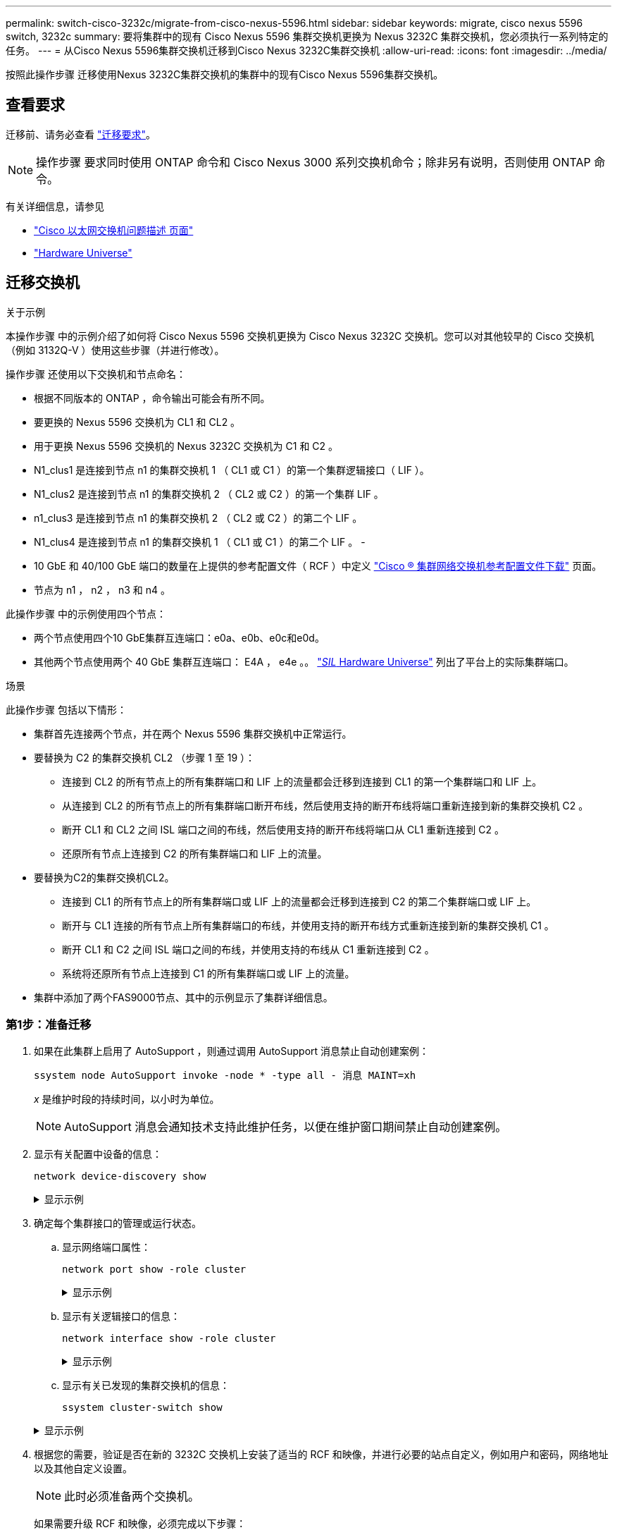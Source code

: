 ---
permalink: switch-cisco-3232c/migrate-from-cisco-nexus-5596.html 
sidebar: sidebar 
keywords: migrate, cisco nexus 5596 switch, 3232c 
summary: 要将集群中的现有 Cisco Nexus 5596 集群交换机更换为 Nexus 3232C 集群交换机，您必须执行一系列特定的任务。 
---
= 从Cisco Nexus 5596集群交换机迁移到Cisco Nexus 3232C集群交换机
:allow-uri-read: 
:icons: font
:imagesdir: ../media/


[role="lead"]
按照此操作步骤 迁移使用Nexus 3232C集群交换机的集群中的现有Cisco Nexus 5596集群交换机。



== 查看要求

迁移前、请务必查看 link:migrate-requirements-3232c.html["迁移要求"]。

[NOTE]
====
操作步骤 要求同时使用 ONTAP 命令和 Cisco Nexus 3000 系列交换机命令；除非另有说明，否则使用 ONTAP 命令。

====
有关详细信息，请参见

* http://support.netapp.com/NOW/download/software/cm_switches/["Cisco 以太网交换机问题描述 页面"^]
* http://hwu.netapp.com["Hardware Universe"^]




== 迁移交换机

.关于示例
本操作步骤 中的示例介绍了如何将 Cisco Nexus 5596 交换机更换为 Cisco Nexus 3232C 交换机。您可以对其他较早的 Cisco 交换机（例如 3132Q-V ）使用这些步骤（并进行修改）。

操作步骤 还使用以下交换机和节点命名：

* 根据不同版本的 ONTAP ，命令输出可能会有所不同。
* 要更换的 Nexus 5596 交换机为 CL1 和 CL2 。
* 用于更换 Nexus 5596 交换机的 Nexus 3232C 交换机为 C1 和 C2 。
* N1_clus1 是连接到节点 n1 的集群交换机 1 （ CL1 或 C1 ）的第一个集群逻辑接口（ LIF ）。
* N1_clus2 是连接到节点 n1 的集群交换机 2 （ CL2 或 C2 ）的第一个集群 LIF 。
* n1_clus3 是连接到节点 n1 的集群交换机 2 （ CL2 或 C2 ）的第二个 LIF 。
* N1_clus4 是连接到节点 n1 的集群交换机 1 （ CL1 或 C1 ）的第二个 LIF 。 -
* 10 GbE 和 40/100 GbE 端口的数量在上提供的参考配置文件（ RCF ）中定义 https://mysupport.netapp.com/NOW/download/software/sanswitch/fcp/Cisco/netapp_cnmn/download.shtml["Cisco ® 集群网络交换机参考配置文件下载"^] 页面。
* 节点为 n1 ， n2 ， n3 和 n4 。


此操作步骤 中的示例使用四个节点：

* 两个节点使用四个10 GbE集群互连端口：e0a、e0b、e0c和e0d。
* 其他两个节点使用两个 40 GbE 集群互连端口： E4A ， e4e 。。 link:https://hwu.netapp.com/["_SIL_ Hardware Universe"^] 列出了平台上的实际集群端口。


.场景
此操作步骤 包括以下情形：

* 集群首先连接两个节点，并在两个 Nexus 5596 集群交换机中正常运行。
* 要替换为 C2 的集群交换机 CL2 （步骤 1 至 19 ）：
+
** 连接到 CL2 的所有节点上的所有集群端口和 LIF 上的流量都会迁移到连接到 CL1 的第一个集群端口和 LIF 上。
** 从连接到 CL2 的所有节点上的所有集群端口断开布线，然后使用支持的断开布线将端口重新连接到新的集群交换机 C2 。
** 断开 CL1 和 CL2 之间 ISL 端口之间的布线，然后使用支持的断开布线将端口从 CL1 重新连接到 C2 。
** 还原所有节点上连接到 C2 的所有集群端口和 LIF 上的流量。


* 要替换为C2的集群交换机CL2。
+
** 连接到 CL1 的所有节点上的所有集群端口或 LIF 上的流量都会迁移到连接到 C2 的第二个集群端口或 LIF 上。
** 断开与 CL1 连接的所有节点上所有集群端口的布线，并使用支持的断开布线方式重新连接到新的集群交换机 C1 。
** 断开 CL1 和 C2 之间 ISL 端口之间的布线，并使用支持的布线从 C1 重新连接到 C2 。
** 系统将还原所有节点上连接到 C1 的所有集群端口或 LIF 上的流量。


* 集群中添加了两个FAS9000节点、其中的示例显示了集群详细信息。




=== 第1步：准备迁移

. 如果在此集群上启用了 AutoSupport ，则通过调用 AutoSupport 消息禁止自动创建案例：
+
`ssystem node AutoSupport invoke -node * -type all - 消息 MAINT=xh`

+
_x_ 是维护时段的持续时间，以小时为单位。

+
[NOTE]
====
AutoSupport 消息会通知技术支持此维护任务，以便在维护窗口期间禁止自动创建案例。

====
. 显示有关配置中设备的信息：
+
`network device-discovery show`

+
.显示示例
[%collapsible]
====
以下示例显示了在每个节点中为每个集群互连交换机配置了多少个集群互连接口：

[listing]
----
cluster::> network device-discovery show
            Local  Discovered
Node        Port   Device              Interface        Platform
----------- ------ ------------------- ---------------- ----------------
n1         /cdp
            e0a    CL1                 Ethernet1/1      N5K-C5596UP
            e0b    CL2                 Ethernet1/1      N5K-C5596UP
            e0c    CL2                 Ethernet1/2      N5K-C5596UP
            e0d    CL1                 Ethernet1/2      N5K-C5596UP
n2         /cdp
            e0a    CL1                 Ethernet1/3      N5K-C5596UP
            e0b    CL2                 Ethernet1/3      N5K-C5596UP
            e0c    CL2                 Ethernet1/4      N5K-C5596UP
            e0d    CL1                 Ethernet1/4      N5K-C5596UP
8 entries were displayed.
----
====
. 确定每个集群接口的管理或运行状态。
+
.. 显示网络端口属性：
+
`network port show -role cluster`

+
.显示示例
[%collapsible]
====
以下示例显示了节点 n1 和 n2 上的网络端口属性：

[listing]
----
cluster::*> network port show –role cluster
  (network port show)
Node: n1
                                                                       Ignore
                                                  Speed(Mbps) Health   Health
Port      IPspace      Broadcast Domain Link MTU  Admin/Oper  Status   Status
--------- ------------ ---------------- ---- ---- ----------- -------- ------
e0a       Cluster      Cluster          up   9000 auto/10000  -        -
e0b       Cluster      Cluster          up   9000 auto/10000  -        -
e0c       Cluster      Cluster          up   9000 auto/10000  -        -
e0d       Cluster      Cluster          up   9000 auto/10000  -        -

Node: n2
                                                                       Ignore
                                                  Speed(Mbps) Health   Health
Port      IPspace      Broadcast Domain Link MTU  Admin/Oper  Status   Status
--------- ------------ ---------------- ---- ---- ----------- -------- ------
e0a       Cluster      Cluster          up   9000  auto/10000 -        -
e0b       Cluster      Cluster          up   9000  auto/10000 -        -
e0c       Cluster      Cluster          up   9000  auto/10000 -        -
e0d       Cluster      Cluster          up   9000  auto/10000 -        -
8 entries were displayed.
----
====
.. 显示有关逻辑接口的信息：
+
`network interface show -role cluster`

+
.显示示例
[%collapsible]
====
以下示例显示了有关集群上所有 LIF 的常规信息，包括其当前端口：

[listing]
----
cluster::*> network interface show -role cluster
 (network interface show)
            Logical    Status     Network            Current       Current Is
Vserver     Interface  Admin/Oper Address/Mask       Node          Port    Home
----------- ---------- ---------- ------------------ ------------- ------- ----
Cluster
            n1_clus1   up/up      10.10.0.1/24       n1            e0a     true
            n1_clus2   up/up      10.10.0.2/24       n1            e0b     true
            n1_clus3   up/up      10.10.0.3/24       n1            e0c     true
            n1_clus4   up/up      10.10.0.4/24       n1            e0d     true
            n2_clus1   up/up      10.10.0.5/24       n2            e0a     true
            n2_clus2   up/up      10.10.0.6/24       n2            e0b     true
            n2_clus3   up/up      10.10.0.7/24       n2            e0c     true
            n2_clus4   up/up      10.10.0.8/24       n2            e0d     true
8 entries were displayed.
----
====
.. 显示有关已发现的集群交换机的信息：
+
`ssystem cluster-switch show`

+
.显示示例
[%collapsible]
====
以下示例显示了活动集群交换机：

[listing]
----
cluster::*> system cluster-switch show

Switch                        Type               Address         Model
----------------------------- ------------------ --------------- ---------------
CL1                           cluster-network    10.10.1.101     NX5596
     Serial Number: 01234567
      Is Monitored: true
            Reason:
  Software Version: Cisco Nexus Operating System (NX-OS) Software, Version
                    7.1(1)N1(1)
    Version Source: CDP
CL2                           cluster-network    10.10.1.102     NX5596
     Serial Number: 01234568
      Is Monitored: true
            Reason:
  Software Version: Cisco Nexus Operating System (NX-OS) Software, Version
                    7.1(1)N1(1)
    Version Source: CDP

2 entries were displayed.
----
====


. 根据您的需要，验证是否在新的 3232C 交换机上安装了适当的 RCF 和映像，并进行必要的站点自定义，例如用户和密码，网络地址以及其他自定义设置。
+
[NOTE]
====
此时必须准备两个交换机。

====
+
如果需要升级 RCF 和映像，必须完成以下步骤：

+
.. 转到 NetApp 支持站点上的 _Cisco 以太网交换机 _ 页面。
+
http://support.netapp.com/NOW/download/software/cm_switches/["Cisco 以太网交换机"^]

.. 请记下该页面上的表中的交换机和所需的软件版本。
.. 下载适当版本的 RCF 。
.. 单击 * RCF* 页面上的 * 继续 * ，接受许可协议，然后按照 * 下载 * 页面上的说明下载问题描述 。
.. 下载相应版本的映像软件。
+
请参见 _Cluster 8.x 或更高版本的 ONTAP 和管理网络交换机参考配置文件 _ 下载页面，然后单击相应的版本。

+
要查找正确的版本，请参见 _Cluster ONTAP 8.x 或更高版本的集群网络交换机下载页面 _ 。



. 迁移与要更换的第二个 Nexus 5596 交换机关联的 LIF ：
+
`network interface migrate -vserver cluster -lif _lif-name_ -source-node _source-node-name_ – destination-node _node-name_ -destination-port _destination-port-name_`

+
.显示示例
[%collapsible]
====
以下示例显示了要为节点 n1 和 n2 迁移的 LIF ；必须在所有节点上执行 LIF 迁移：

[listing]
----
cluster::*> network interface migrate -vserver Cluster -lif n1_clus2 -source-node n1 –
destination-node n1 -destination-port e0a
cluster::*> network interface migrate -vserver Cluster -lif n1_clus3 -source-node n1 –
destination-node n1 -destination-port e0d
cluster::*> network interface migrate -vserver Cluster -lif n2_clus2 -source-node n2 –
destination-node n2 -destination-port e0a
cluster::*> network interface migrate -vserver Cluster -lif n2_clus3 -source-node n2 –
destination-node n2 -destination-port e0d
----
====
. 验证集群的运行状况：
+
`network interface show -role cluster`

+
.显示示例
[%collapsible]
====
以下示例显示了每个集群的当前状态：

[listing]
----
cluster::*> network interface show -role cluster
 (network interface show)
            Logical    Status     Network            Current       Current Is
Vserver     Interface  Admin/Oper Address/Mask       Node          Port    Home
----------- ---------- ---------- ------------------ ------------- ------- ----
Cluster
            n1_clus1   up/up      10.10.0.1/24       n1            e0a     true
            n1_clus2   up/up      10.10.0.2/24       n1            e0a     false
            n1_clus3   up/up      10.10.0.3/24       n1            e0d     false
            n1_clus4   up/up      10.10.0.4/24       n1            e0d     true
            n2_clus1   up/up      10.10.0.5/24       n2            e0a     true
            n2_clus2   up/up      10.10.0.6/24       n2            e0a     false
            n2_clus3   up/up      10.10.0.7/24       n2            e0d     false
            n2_clus4   up/up      10.10.0.8/24       n2            e0d     true
8 entries were displayed.
----
====




=== 第2步：配置端口

. 关闭物理连接到交换机 CL2 的集群互连端口：
+
`network port modify -node _node-name_ -port _port-name_ -up-admin false`

+
.显示示例
[%collapsible]
====
以下命令会关闭 n1 和 n2 上的指定端口，但必须关闭所有节点上的端口：

[listing]
----

cluster::*> network port modify -node n1 -port e0b -up-admin false
cluster::*> network port modify -node n1 -port e0c -up-admin false
cluster::*> network port modify -node n2 -port e0b -up-admin false
cluster::*> network port modify -node n2 -port e0c -up-admin false
----
====
. 对远程集群接口执行 Ping 操作并执行 RPC 服务器检查：
+
`cluster ping-cluster -node _node-name_`

+
.显示示例
[%collapsible]
====
以下示例显示了正在对节点 n1 执行 Ping 操作，之后会指示 RPC 状态：

[listing]
----
cluster::*> cluster ping-cluster -node n1
Host is n1
Getting addresses from network interface table...
Cluster n1_clus1 n1		e0a	10.10.0.1
Cluster n1_clus2 n1		e0b	10.10.0.2
Cluster n1_clus3 n1		e0c	10.10.0.3
Cluster n1_clus4 n1		e0d	10.10.0.4
Cluster n2_clus1 n2		e0a	10.10.0.5
Cluster n2_clus2 n2		e0b	10.10.0.6
Cluster n2_clus3 n2		e0c	10.10.0.7
Cluster n2_clus4 n2		e0d	10.10.0.8

Local = 10.10.0.1 10.10.0.2 10.10.0.3 10.10.0.4
Remote = 10.10.0.5 10.10.0.6 10.10.0.7 10.10.0.8
Cluster Vserver Id = 4294967293
Ping status:
....
Basic connectivity succeeds on 16 path(s)
Basic connectivity fails on 0 path(s)
................
Detected 1500 byte MTU on 16 path(s):
    Local 10.10.0.1 to Remote 10.10.0.5
    Local 10.10.0.1 to Remote 10.10.0.6
    Local 10.10.0.1 to Remote 10.10.0.7
    Local 10.10.0.1 to Remote 10.10.0.8
    Local 10.10.0.2 to Remote 10.10.0.5
    Local 10.10.0.2 to Remote 10.10.0.6
    Local 10.10.0.2 to Remote 10.10.0.7
    Local 10.10.0.2 to Remote 10.10.0.8
    Local 10.10.0.3 to Remote 10.10.0.5
    Local 10.10.0.3 to Remote 10.10.0.6
    Local 10.10.0.3 to Remote 10.10.0.7
    Local 10.10.0.3 to Remote 10.10.0.8
    Local 10.10.0.4 to Remote 10.10.0.5
    Local 10.10.0.4 to Remote 10.10.0.6
    Local 10.10.0.4 to Remote 10.10.0.7
    Local 10.10.0.4 to Remote 10.10.0.8
Larger than PMTU communication succeeds on 16 path(s)
RPC status:
4 paths up, 0 paths down (tcp check)
4 paths up, 0 paths down (udp check
----
====
. 使用 Cisco `shutdown` 命令关闭活动 Nexus 5596 交换机 CL1 上的 ISL 41 到 48 。
+
有关 Cisco 命令的详细信息，请参见中的相应指南 https://www.cisco.com/c/en/us/support/switches/nexus-3000-series-switches/products-command-reference-list.html["Cisco Nexus 3000 系列 NX-OS 命令参考"^]。

+
.显示示例
[%collapsible]
====
以下示例显示 Nexus 5596 交换机 CL1 上的 ISL 41 到 48 正在关闭：

[listing]
----
(CL1)# configure
(CL1)(Config)# interface e1/41-48
(CL1)(config-if-range)# shutdown
(CL1)(config-if-range)# exit
(CL1)(Config)# exit
(CL1)#
----
====
. 使用相应的 Cisco 命令在 CL1 和 C2 之间构建临时 ISL 。
+
有关 Cisco 命令的详细信息，请参见中的相应指南 https://www.cisco.com/c/en/us/support/switches/nexus-3000-series-switches/products-command-reference-list.html["Cisco Nexus 3000 系列 NX-OS 命令参考"^]。

+
.显示示例
[%collapsible]
====
以下示例显示了在 CL1 和 C2 之间设置的临时 ISL ：

[source, nolinebreak]
----

C2# configure
C2(config)# interface port-channel 2
C2(config-if)# switchport mode trunk
C2(config-if)# spanning-tree port type network
C2(config-if)# mtu 9216
C2(config-if)# interface breakout module 1 port 24 map 10g-4x
C2(config)# interface e1/24/1-4
C2(config-if-range)# switchport mode trunk
C2(config-if-range)# mtu 9216
C2(config-if-range)# channel-group 2 mode active
C2(config-if-range)# exit
C2(config-if)# exit
----
====
. 在所有节点上，拔下连接到 Nexus 5596 交换机 CL2 的所有缆线。
+
使用支持的布线方式，将所有节点上已断开连接的端口重新连接到 Nexus 3232C 交换机 C2 。

. 拔下 Nexus 5596 交换机 CL2 上的所有缆线。
+
连接相应的 Cisco QSFP 到 SFP+ 细分缆线，将新 Cisco 3232C 交换机 C2 上的端口 1/24 连接到现有 Nexus 5596 CL1 上的端口 45 到 48 。

. 启动活动 Nexus 5596 交换机 CL1 上的 ISL 端口 45 到 48 。
+
有关 Cisco 命令的详细信息，请参见中的相应指南 https://www.cisco.com/c/en/us/support/switches/nexus-3000-series-switches/products-command-reference-list.html["Cisco Nexus 3000 系列 NX-OS 命令参考"^]。

+
.显示示例
[%collapsible]
====
以下示例显示正在启动 ISL 端口 45 到 48 ：

[listing]
----
(CL1)# configure
(CL1)(Config)# interface e1/45-48
(CL1)(config-if-range)# no shutdown
(CL1)(config-if-range)# exit
(CL1)(Config)# exit
(CL1)#
----
====
. 验证 Nexus 5596 交换机 CL1 上的 ISL 是否为 `up` 。
+
有关 Cisco 命令的详细信息，请参见中的相应指南 https://www.cisco.com/c/en/us/support/switches/nexus-3000-series-switches/products-command-reference-list.html["Cisco Nexus 3000 系列 NX-OS 命令参考"^]。

+
.显示示例
[%collapsible]
====
以下示例显示端口 eth1/45 到 eth1/48 指示（ P ），这意味着 ISL 端口在端口通道中为 `up` 。

[listing]
----

CL1# show port-channel summary
Flags: D - Down         P - Up in port-channel (members)
       I - Individual   H - Hot-standby (LACP only)
       s - Suspended    r - Module-removed
       S - Switched     R - Routed
       U - Up (port-channel)
       M - Not in use. Min-links not met
--------------------------------------------------------------------------------
Group Port-        Type   Protocol  Member Ports
      Channel
--------------------------------------------------------------------------------
1     Po1(SU)      Eth    LACP      Eth1/41(D)   Eth1/42(D)   Eth1/43(D)
                                    Eth1/44(D)   Eth1/45(P)   Eth1/46(P)
                                    Eth1/47(P)   Eth1/48(P)
----
====
. 验证接口 eth1/45-48 在其运行配置中是否已具有 `channel-group 1 mode active`。
. 在所有节点上，启动连接到 3232C 交换机 C2 的所有集群互连端口：
+
`network port modify -node _node-name_ -port _port-name_ -up-admin true`

+
.显示示例
[%collapsible]
====
以下示例显示了节点 n1 和 n2 上正在启动的指定端口：

[listing]
----
cluster::*> network port modify -node n1 -port e0b -up-admin true
cluster::*> network port modify -node n1 -port e0c -up-admin true
cluster::*> network port modify -node n2 -port e0b -up-admin true
cluster::*> network port modify -node n2 -port e0c -up-admin true
----
====
. 在所有节点上，还原连接到 C2 的所有已迁移集群互连 LIF ：
+
`network interface revert -vserver cluster -lif _lif-name_`

+
.显示示例
[%collapsible]
====
以下示例显示了要还原到其主端口的已迁移集群 LIF ：

[listing]
----
cluster::*> network interface revert -vserver Cluster -lif n1_clus2
cluster::*> network interface revert -vserver Cluster -lif n1_clus3
cluster::*> network interface revert -vserver Cluster -lif n2_clus2
cluster::*> network interface revert -vserver Cluster -lif n2_clus3
----
====
. 验证所有集群互连端口现在是否均已还原到其主端口：
+
`network interface show -role cluster`

+
.显示示例
[%collapsible]
====
以下示例显示 clus2 上的 LIF 已还原到其主端口，并显示，如果当前端口列中的端口在 `is Home` 列中的状态为 `true` ，则 LIF 已成功还原。如果 `为主页` 值为 `false` ，则表示尚未还原 LIF 。

[listing]
----
cluster::*> network interface show -role cluster
(network interface show)
            Logical    Status     Network            Current       Current Is
Vserver     Interface  Admin/Oper Address/Mask       Node          Port    Home
----------- ---------- ---------- ------------------ ------------- ------- ----
Cluster
            n1_clus1   up/up      10.10.0.1/24       n1            e0a     true
            n1_clus2   up/up      10.10.0.2/24       n1            e0b     true
            n1_clus3   up/up      10.10.0.3/24       n1            e0c     true
            n1_clus4   up/up      10.10.0.4/24       n1            e0d     true
            n2_clus1   up/up      10.10.0.5/24       n2            e0a     true
            n2_clus2   up/up      10.10.0.6/24       n2            e0b     true
            n2_clus3   up/up      10.10.0.7/24       n2            e0c     true
            n2_clus4   up/up      10.10.0.8/24       n2            e0d     true
8 entries were displayed.
----
====
. 验证集群端口是否已连接：
+
`network port show -role cluster`

+
.显示示例
[%collapsible]
====
以下示例显示了上一个 `network port modify` 命令的结果，确认所有集群互连均为 `up` ：

[listing]
----
cluster::*> network port show -role cluster
  (network port show)
Node: n1
                                                                       Ignore
                                                  Speed(Mbps) Health   Health
Port      IPspace      Broadcast Domain Link MTU  Admin/Oper  Status   Status
--------- ------------ ---------------- ---- ---- ----------- -------- ------
e0a       Cluster      Cluster          up   9000 auto/10000  -        -
e0b       Cluster      Cluster          up   9000 auto/10000  -        -
e0c       Cluster      Cluster          up   9000 auto/10000  -        -
e0d       Cluster      Cluster          up   9000 auto/10000  -        -

Node: n2
                                                                       Ignore
                                                  Speed(Mbps) Health   Health
Port      IPspace      Broadcast Domain Link MTU  Admin/Oper  Status   Status
--------- ------------ ---------------- ---- ---- ----------- -------- ------
e0a       Cluster      Cluster          up   9000  auto/10000 -        -
e0b       Cluster      Cluster          up   9000  auto/10000 -        -
e0c       Cluster      Cluster          up   9000  auto/10000 -        -
e0d       Cluster      Cluster          up   9000  auto/10000 -        -
8 entries were displayed.
----
====
. 对远程集群接口执行 Ping 操作并执行 RPC 服务器检查：
+
`cluster ping-cluster -node node-name`

+
.显示示例
[%collapsible]
====
以下示例显示了正在对节点 n1 执行 Ping 操作，之后会指示 RPC 状态：

[listing]
----
cluster::*> cluster ping-cluster -node n1
Host is n1
Getting addresses from network interface table...
Cluster n1_clus1 n1		e0a	10.10.0.1
Cluster n1_clus2 n1		e0b	10.10.0.2
Cluster n1_clus3 n1		e0c	10.10.0.3
Cluster n1_clus4 n1		e0d	10.10.0.4
Cluster n2_clus1 n2		e0a	10.10.0.5
Cluster n2_clus2 n2		e0b	10.10.0.6
Cluster n2_clus3 n2		e0c	10.10.0.7
Cluster n2_clus4 n2		e0d	10.10.0.8

Local = 10.10.0.1 10.10.0.2 10.10.0.3 10.10.0.4
Remote = 10.10.0.5 10.10.0.6 10.10.0.7 10.10.0.8
Cluster Vserver Id = 4294967293
Ping status:
....
Basic connectivity succeeds on 16 path(s)
Basic connectivity fails on 0 path(s)
................
Detected 1500 byte MTU on 16 path(s):
    Local 10.10.0.1 to Remote 10.10.0.5
    Local 10.10.0.1 to Remote 10.10.0.6
    Local 10.10.0.1 to Remote 10.10.0.7
    Local 10.10.0.1 to Remote 10.10.0.8
    Local 10.10.0.2 to Remote 10.10.0.5
    Local 10.10.0.2 to Remote 10.10.0.6
    Local 10.10.0.2 to Remote 10.10.0.7
    Local 10.10.0.2 to Remote 10.10.0.8
    Local 10.10.0.3 to Remote 10.10.0.5
    Local 10.10.0.3 to Remote 10.10.0.6
    Local 10.10.0.3 to Remote 10.10.0.7
    Local 10.10.0.3 to Remote 10.10.0.8
    Local 10.10.0.4 to Remote 10.10.0.5
    Local 10.10.0.4 to Remote 10.10.0.6
    Local 10.10.0.4 to Remote 10.10.0.7
    Local 10.10.0.4 to Remote 10.10.0.8
Larger than PMTU communication succeeds on 16 path(s)
RPC status:
4 paths up, 0 paths down (tcp check)
4 paths up, 0 paths down (udp check)
----
====
. 在集群中的每个节点上，迁移与要更换的第一个 Nexus 5596 交换机 CL1 关联的接口：
+
`network interface migrate -vserver cluster -lif _lif-name_ -source-node _source-node-name_ - destination-node _destination-node-name_ -destination-port _destination-port-name_`

+
.显示示例
[%collapsible]
====
以下示例显示了节点 n1 和 n2 上要迁移的端口或 LIF ：

[listing]
----

cluster::*> network interface migrate -vserver Cluster -lif n1_clus1 -source-node n1 -
destination-node n1 -destination-port e0b
cluster::*> network interface migrate -vserver Cluster -lif n1_clus4 -source-node n1 -
destination-node n1 -destination-port e0c
cluster::*> network interface migrate -vserver Cluster -lif n2_clus1 -source-node n2 -
destination-node n2 -destination-port e0b
cluster::*> network interface migrate -vserver Cluster -lif n2_clus4 -source-node n2 -
destination-node n2 -destination-port e0c
----
====
. 验证集群的状态：
+
`network interface show`

+
.显示示例
[%collapsible]
====
以下示例显示所需的集群 LIF 已迁移到集群交换机 C2 上托管的相应集群端口：

[listing]
----
cluster::*> network interface show

            Logical    Status     Network            Current       Current Is
Vserver     Interface  Admin/Oper Address/Mask       Node          Port    Home
----------- ---------- ---------- ------------------ ------------- ------- ----
Cluster
            n1_clus1   up/up      10.10.0.1/24       n1            e0b     false
            n1_clus2   up/up      10.10.0.2/24       n1            e0b     true
            n1_clus3   up/up      10.10.0.3/24       n1            e0c     true
            n1_clus4   up/up      10.10.0.4/24       n1            e0c     false
            n2_clus1   up/up      10.10.0.5/24       n2            e0b     false
            n2_clus2   up/up      10.10.0.6/24       n2            e0b     true
            n2_clus3   up/up      10.10.0.7/24       n2            e0c     true
            n2_clus4   up/up      10.10.0.8/24       n2            e0c     false
8 entries were displayed.

----- ------- ----
----
====
. 在所有节点上，关闭连接到 CL1 的节点端口：
+
`network port modify -node _node-name_ -port _port-name_ -up-admin false`

+
.显示示例
[%collapsible]
====
以下示例显示了节点 n1 和 n2 上正在关闭的指定端口：

[listing]
----

cluster::*> network port modify -node n1 -port e0a -up-admin false
cluster::*> network port modify -node n1 -port e0d -up-admin false
cluster::*> network port modify -node n2 -port e0a -up-admin false
cluster::*> network port modify -node n2 -port e0d -up-admin false
----
====
. 关闭处于活动状态的 3232C 交换机 C2 上的 ISL 24 ， 31 和 32 。
+
有关 Cisco 命令的详细信息，请参见中的相应指南 https://www.cisco.com/c/en/us/support/switches/nexus-3000-series-switches/products-command-reference-list.html["Cisco Nexus 3000 系列 NX-OS 命令参考"^]。

+
.显示示例
[%collapsible]
====
以下示例显示了要关闭的 ISL ：

[source, noline]
----

C2# configure
C2(Config)# interface e1/24/1-4
C2(config-if-range)# shutdown
C2(config-if-range)# exit
C2(config)# interface 1/31-32
C2(config-if-range)# shutdown
C2(config-if-range)# exit
C2(config-if)# exit
C2#
----
====
. 在所有节点上，拔下连接到 Nexus 5596 交换机 CL1 的所有缆线。
+
使用支持的布线方式，将所有节点上已断开连接的端口重新连接到 Nexus 3232C 交换机 C1 。

. 从 Nexus 3232C C2 端口 E1/24 拔下 QSFP 分支缆线。
+
使用支持的 Cisco QSFP 光纤或直连缆线将 C1 上的端口 E1/31 和 E1/32 连接到 C2 上的端口 E1/31 和 E1/32 。

. 还原端口 24 上的配置并删除 C2 上的临时端口通道 2 。
+
有关 Cisco 命令的详细信息，请参见中的相应指南 https://www.cisco.com/c/en/us/support/switches/nexus-3000-series-switches/products-command-reference-list.html["Cisco Nexus 3000 系列 NX-OS 命令参考"^]。

+
.显示示例
[%collapsible]
====
以下示例显示了使用相应 Cisco 命令还原的端口 M24 的配置：

[source, nolinebreak]
----

C2# configure
C2(config)# no interface breakout module 1 port 24 map 10g-4x
C2(config)# no interface port-channel 2
C2(config-if)# int e1/24
C2(config-if)# description 40GbE Node Port
C2(config-if)# spanning-tree port type edge
C2(config-if)# spanning-tree bpduguard enable
C2(config-if)# mtu 9216
C2(config-if-range)# exit
C2(config)# exit
C2# copy running-config startup-config
[########################################] 100%
Copy Complete.
----
====
. 输入以下 Cisco 命令，启动处于活动状态的 3232C 交换机 C2 上的 ISL 端口 31 和 32 ： `no shutdown`
+
有关 Cisco 命令的详细信息，请参见中的相应指南 https://www.cisco.com/c/en/us/support/switches/nexus-3000-series-switches/products-command-reference-list.html["Cisco Nexus 3000 系列 NX-OS 命令参考"^]。

+
.显示示例
[%collapsible]
====
以下示例显示了 3232C 交换机 C2 上启动的 Cisco 命令 `sswitchname configure` ：

[listing]
----

C2# configure
C2(config)# interface ethernet 1/31-32
C2(config-if-range)# no shutdown
----
====
. 验证 3232C 交换机 C2 上的 ISL 连接是否为 `up` 。
+
有关 Cisco 命令的详细信息，请参见中的相应指南 https://www.cisco.com/c/en/us/support/switches/nexus-3000-series-switches/products-command-reference-list.html["Cisco Nexus 3000 系列 NX-OS 命令参考"^]。

+
端口 eth1/31 和 eth1/32 应指示（ P ），表示端口通道中的两个 ISL 端口均已启动

+
.显示示例
[%collapsible]
====
[listing]
----

C1# show port-channel summary
Flags: D - Down         P - Up in port-channel (members)
       I - Individual   H - Hot-standby (LACP only)
       s - Suspended    r - Module-removed
       S - Switched     R - Routed
       U - Up (port-channel)
       M - Not in use. Min-links not met
--------------------------------------------------------------------------------
Group Port-        Type   Protocol  Member Ports
      Channel
--------------------------------------------------------------------------------
1     Po1(SU)      Eth    LACP      Eth1/31(P)   Eth1/32(P)
----
====
. 在所有节点上、启动连接到新3232C交换机C1的所有集群互连端口：
+
`network port modify`

+
.显示示例
[%collapsible]
====
以下示例显示了 3232C 交换机 C1 上为 n1 和 n2 启动的所有集群互连端口：

[listing]
----

cluster::*> network port modify -node n1 -port e0a -up-admin true
cluster::*> network port modify -node n1 -port e0d -up-admin true
cluster::*> network port modify -node n2 -port e0a -up-admin true
cluster::*> network port modify -node n2 -port e0d -up-admin true
----
====
. 验证集群节点端口的状态：
+
`network port show`

+
.显示示例
[%collapsible]
====
以下示例显示了验证新 3232C 交换机 C1 上所有节点上的所有集群互连端口是否均已启动：

[listing]
----
cluster::*> network port show –role cluster
  (network port show)
Node: n1
                                                                       Ignore
                                                  Speed(Mbps) Health   Health
Port      IPspace      Broadcast Domain Link MTU  Admin/Oper  Status   Status
--------- ------------ ---------------- ---- ---- ----------- -------- ------
e0a       Cluster      Cluster          up   9000 auto/10000  -        -
e0b       Cluster      Cluster          up   9000 auto/10000  -        -
e0c       Cluster      Cluster          up   9000 auto/10000  -        -
e0d       Cluster      Cluster          up   9000 auto/10000  -        -

Node: n2
                                                                       Ignore
                                                  Speed(Mbps) Health   Health
Port      IPspace      Broadcast Domain Link MTU  Admin/Oper  Status   Status
--------- ------------ ---------------- ---- ---- ----------- -------- ------
e0a       Cluster      Cluster          up   9000  auto/10000 -        -
e0b       Cluster      Cluster          up   9000  auto/10000 -        -
e0c       Cluster      Cluster          up   9000  auto/10000 -        -
e0d       Cluster      Cluster          up   9000  auto/10000 -        -
8 entries were displayed.
----
====
. 在所有节点上，将特定集群 LIF 还原到其主端口：
+
`network interface revert -server cluster -lif _lif-name_`

+
.显示示例
[%collapsible]
====
以下示例显示了要还原到节点 n1 和 n2 上主端口的特定集群 LIF ：

[listing]
----
cluster::*> network interface revert -vserver Cluster -lif n1_clus1
cluster::*> network interface revert -vserver Cluster -lif n1_clus4
cluster::*> network interface revert -vserver Cluster -lif n2_clus1
cluster::*> network interface revert -vserver Cluster -lif n2_clus4
----
====
. 验证接口是否为主接口：
+
`network interface show -role cluster`

+
.显示示例
[%collapsible]
====
以下示例显示了 n1 和 n2 的集群互连接口状态为 `up` 和 `is Home` ：

[listing]
----
cluster::*> network interface show -role cluster
 (network interface show)
            Logical    Status     Network            Current       Current Is
Vserver     Interface  Admin/Oper Address/Mask       Node          Port    Home
----------- ---------- ---------- ------------------ ------------- ------- ----
Cluster
            n1_clus1   up/up      10.10.0.1/24       n1            e0a     true
            n1_clus2   up/up      10.10.0.2/24       n1            e0b     true
            n1_clus3   up/up      10.10.0.3/24       n1            e0c     true
            n1_clus4   up/up      10.10.0.4/24       n1            e0d     true
            n2_clus1   up/up      10.10.0.5/24       n2            e0a     true
            n2_clus2   up/up      10.10.0.6/24       n2            e0b     true
            n2_clus3   up/up      10.10.0.7/24       n2            e0c     true
            n2_clus4   up/up      10.10.0.8/24       n2            e0d     true
8 entries were displayed.
----
====
. 对远程集群接口执行 Ping 操作并执行 RPC 服务器检查：
+
`cluster ping-cluster -node _node-name_`

+
.显示示例
[%collapsible]
====
以下示例显示了正在对节点 n1 执行 Ping 操作，之后会指示 RPC 状态：

[listing]
----
cluster::*> cluster ping-cluster -node n1
Host is n1
Getting addresses from network interface table...
Cluster n1_clus1 n1		e0a	10.10.0.1
Cluster n1_clus2 n1		e0b	10.10.0.2
Cluster n1_clus3 n1		e0c	10.10.0.3
Cluster n1_clus4 n1		e0d	10.10.0.4
Cluster n2_clus1 n2		e0a	10.10.0.5
Cluster n2_clus2 n2		e0b	10.10.0.6
Cluster n2_clus3 n2		e0c	10.10.0.7
Cluster n2_clus4 n2		e0d	10.10.0.8

Local = 10.10.0.1 10.10.0.2 10.10.0.3 10.10.0.4
Remote = 10.10.0.5 10.10.0.6 10.10.0.7 10.10.0.8
Cluster Vserver Id = 4294967293
Ping status:
....
Basic connectivity succeeds on 16 path(s)
Basic connectivity fails on 0 path(s)
................
Detected 1500 byte MTU on 16 path(s):
    Local 10.10.0.1 to Remote 10.10.0.5
    Local 10.10.0.1 to Remote 10.10.0.6
    Local 10.10.0.1 to Remote 10.10.0.7
    Local 10.10.0.1 to Remote 10.10.0.8
    Local 10.10.0.2 to Remote 10.10.0.5
    Local 10.10.0.2 to Remote 10.10.0.6
    Local 10.10.0.2 to Remote 10.10.0.7
    Local 10.10.0.2 to Remote 10.10.0.8
    Local 10.10.0.3 to Remote 10.10.0.5
    Local 10.10.0.3 to Remote 10.10.0.6
    Local 10.10.0.3 to Remote 10.10.0.7
    Local 10.10.0.3 to Remote 10.10.0.8
    Local 10.10.0.4 to Remote 10.10.0.5
    Local 10.10.0.4 to Remote 10.10.0.6
    Local 10.10.0.4 to Remote 10.10.0.7
    Local 10.10.0.4 to Remote 10.10.0.8
Larger than PMTU communication succeeds on 16 path(s)
RPC status:
4 paths up, 0 paths down (tcp check)
4 paths up, 0 paths down (udp check)
----
====
. 通过向 Nexus 3232C 集群交换机添加节点来扩展集群。
+
以下示例显示，节点 n3 和 n4 分别将 40 GbE 集群端口连接到两个 Nexus 3232C 集群交换机上的端口 E1/7 和 E1/8 ，并且两个节点均已加入集群。使用的 40 GbE 集群互连端口为 E4A 和 e4e 。

+
显示有关配置中的设备的信息：

+
** `network device-discovery show`
** `network port show -role cluster`
** `network interface show -role cluster`
** `ssystem cluster-switch show`


+
.显示示例
[%collapsible]
====
[listing]
----
cluster::> network device-discovery show
            Local  Discovered
Node        Port   Device              Interface        Platform
----------- ------ ------------------- ---------------- ----------------
n1         /cdp
            e0a    C1                 Ethernet1/1/1    N3K-C3232C
            e0b    C2                 Ethernet1/1/1    N3K-C3232C
            e0c    C2                 Ethernet1/1/2    N3K-C3232C
            e0d    C1                 Ethernet1/1/2    N3K-C3232C
n2         /cdp
            e0a    C1                 Ethernet1/1/3    N3K-C3232C
            e0b    C2                 Ethernet1/1/3    N3K-C3232C
            e0c    C2                 Ethernet1/1/4    N3K-C3232C
            e0d    C1                 Ethernet1/1/4    N3K-C3232C
n3         /cdp
            e4a    C1                 Ethernet1/7      N3K-C3232C
            e4e    C2                 Ethernet1/7      N3K-C3232C
n4         /cdp
            e4a    C1                 Ethernet1/8      N3K-C3232C
            e4e    C2                 Ethernet1/8      N3K-C3232C
12 entries were displayed.
----
+

[listing]
----
cluster::*> network port show –role cluster
  (network port show)
Node: n1
                                                                       Ignore
                                                  Speed(Mbps) Health   Health
Port      IPspace      Broadcast Domain Link MTU  Admin/Oper  Status   Status
--------- ------------ ---------------- ---- ---- ----------- -------- ------
e0a       Cluster      Cluster          up   9000 auto/10000  -        -
e0b       Cluster      Cluster          up   9000 auto/10000  -        -
e0c       Cluster      Cluster          up   9000 auto/10000  -        -
e0d       Cluster      Cluster          up   9000 auto/10000  -        -

Node: n2
                                                                       Ignore
                                                  Speed(Mbps) Health   Health
Port      IPspace      Broadcast Domain Link MTU  Admin/Oper  Status   Status
--------- ------------ ---------------- ---- ---- ----------- -------- ------
e0a       Cluster      Cluster          up   9000  auto/10000 -        -
e0b       Cluster      Cluster          up   9000  auto/10000 -        -
e0c       Cluster      Cluster          up   9000  auto/10000 -        -
e0d       Cluster      Cluster          up   9000  auto/10000 -        -

Node: n3
                                                                       Ignore
                                                  Speed(Mbps) Health   Health
Port      IPspace      Broadcast Domain Link MTU  Admin/Oper  Status   Status
--------- ------------ ---------------- ---- ---- ----------- -------- ------
e4a       Cluster      Cluster          up   9000 auto/40000  -        -
e4e       Cluster      Cluster          up   9000 auto/40000  -        -

Node: n4
                                                                       Ignore
                                                  Speed(Mbps) Health   Health
Port      IPspace      Broadcast Domain Link MTU  Admin/Oper  Status   Status
--------- ------------ ---------------- ---- ---- ----------- -------- ------
e4a       Cluster      Cluster          up   9000 auto/40000  -        -
e4e       Cluster      Cluster          up   9000 auto/40000  -        -
12 entries were displayed.
----
+

[listing]
----
cluster::*> network interface show -role cluster
 (network interface show)
            Logical    Status     Network            Current       Current Is
Vserver     Interface  Admin/Oper Address/Mask       Node          Port    Home
----------- ---------- ---------- ------------------ ------------- ------- ----
Cluster
            n1_clus1   up/up      10.10.0.1/24       n1            e0a     true
            n1_clus2   up/up      10.10.0.2/24       n1            e0b     true
            n1_clus3   up/up      10.10.0.3/24       n1            e0c     true
            n1_clus4   up/up      10.10.0.4/24       n1            e0d     true
            n2_clus1   up/up      10.10.0.5/24       n2            e0a     true
            n2_clus2   up/up      10.10.0.6/24       n2            e0b     true
            n2_clus3   up/up      10.10.0.7/24       n2            e0c     true
            n2_clus4   up/up      10.10.0.8/24       n2            e0d     true
            n3_clus1   up/up      10.10.0.9/24       n3            e4a     true
            n3_clus2   up/up      10.10.0.10/24      n3            e4e     true
            n4_clus1   up/up      10.10.0.11/24      n4            e4a     true
            n4_clus2   up/up      10.10.0.12/24      n4            e4e     true
12 entries were displayed.
----
+

[listing]
----
cluster::*> system cluster-switch show

Switch                      Type               Address          Model
--------------------------- ------------------ ---------------- ---------------
C1                          cluster-network    10.10.1.103      NX3232C
     Serial Number: FOX000001
      Is Monitored: true
            Reason:
  Software Version: Cisco Nexus Operating System (NX-OS) Software, Version
                    7.0(3)I4(1)
    Version Source: CDP

C2                          cluster-network     10.10.1.104      NX3232C
     Serial Number: FOX000002
      Is Monitored: true
            Reason:
  Software Version: Cisco Nexus Operating System (NX-OS) Software, Version
                    7.0(3)I4(1)
    Version Source: CDP

CL1                           cluster-network   10.10.1.101     NX5596
     Serial Number: 01234567
      Is Monitored: true
            Reason:
  Software Version: Cisco Nexus Operating System (NX-OS) Software, Version
                    7.1(1)N1(1)
    Version Source: CDP
CL2                           cluster-network    10.10.1.102     NX5596
     Serial Number: 01234568
      Is Monitored: true
            Reason:
  Software Version: Cisco Nexus Operating System (NX-OS) Software, Version
                    7.1(1)N1(1)
    Version Source: CDP

4 entries were displayed.
----
====
. 使用删除更换后的Nexus 5596 `system cluster-switch delete` 命令、如果未自动删除：
+
`system cluster-switch delete -device switch-name`

+
.显示示例
[%collapsible]
====
[listing]
----
cluster::> system cluster-switch delete –device CL1
cluster::> system cluster-switch delete –device CL2
----
====




=== 第3步：完成操作步骤

. 验证是否监控了正确的集群交换机：
+
`ssystem cluster-switch show`

+
.显示示例
[%collapsible]
====
[listing]
----
cluster::> system cluster-switch show

Switch                      Type               Address          Model
--------------------------- ------------------ ---------------- ---------------
C1                          cluster-network    10.10.1.103      NX3232C
     Serial Number: FOX000001
      Is Monitored: true
            Reason:
  Software Version: Cisco Nexus Operating System (NX-OS) Software, Version
                    7.0(3)I4(1)
    Version Source: CDP

C2                          cluster-network     10.10.1.104      NX3232C
     Serial Number: FOX000002
      Is Monitored: true
            Reason:
  Software Version: Cisco Nexus Operating System (NX-OS) Software, Version
                    7.0(3)I4(1)
    Version Source: CDP

2 entries were displayed.
----
====
. 启用集群交换机运行状况监控器日志收集功能以收集交换机相关的日志文件：
+
`ssystem cluster-switch log setup-password`

+
`ssystem cluster-switch log enable-Collection`

+
.显示示例
[%collapsible]
====
[listing]
----
cluster::*> system cluster-switch log setup-password
Enter the switch name: <return>
The switch name entered is not recognized.
Choose from the following list:
C1
C2

cluster::*> system cluster-switch log setup-password

Enter the switch name: C1
RSA key fingerprint is e5:8b:c6:dc:e2:18:18:09:36:63:d9:63:dd:03:d9:cc
Do you want to continue? {y|n}::[n] y

Enter the password: <enter switch password>
Enter the password again: <enter switch password>

cluster1::*> system cluster-switch log setup-password

Enter the switch name: C2
RSA key fingerprint is 57:49:86:a1:b9:80:6a:61:9a:86:8e:3c:e3:b7:1f:b1
Do you want to continue? {y|n}:: [n] y

Enter the password: <enter switch password>
Enter the password again: <enter switch password>

cluster::*> system cluster-switch log enable-collection

Do you want to enable cluster log collection for all nodes in the cluster?
{y|n}: [n] y

Enabling cluster switch log collection.

cluster::*>
----
====
+
[NOTE]
====
如果其中任何一个命令返回错误，请联系 NetApp 支持部门。

====
. 如果禁止自动创建案例，请通过调用 AutoSupport 消息重新启用它：
+
`ssystem node AutoSupport invoke -node * -type all -message MAINT=end`


